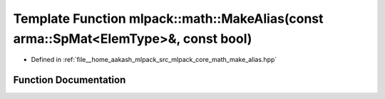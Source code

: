 .. _exhale_function_namespacemlpack_1_1math_1a327a59b10b6b84ea4c3eec3469644bec:

Template Function mlpack::math::MakeAlias(const arma::SpMat<ElemType>&, const bool)
===================================================================================

- Defined in :ref:`file__home_aakash_mlpack_src_mlpack_core_math_make_alias.hpp`


Function Documentation
----------------------


.. doxygenfunction:: mlpack::math::MakeAlias(const arma::SpMat<ElemType>&, const bool)

